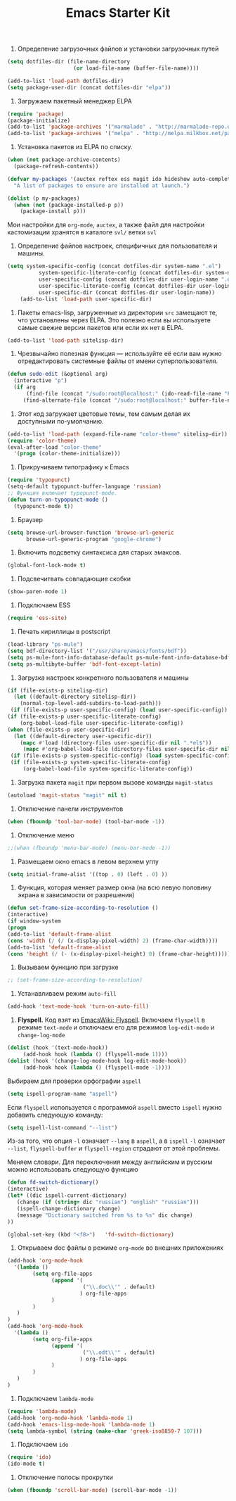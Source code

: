 #+TITLE: Emacs Starter Kit

1. Определение загрузочных файлов и установки загрузочных путей
#+begin_src emacs-lisp  
(setq dotfiles-dir (file-name-directory
                     (or load-file-name (buffer-file-name))))
  
(add-to-list 'load-path dotfiles-dir)
(setq package-user-dir (concat dotfiles-dir "elpa"))
#+end_src

2. Загружаем пакетный менеджер ELPA
#+begin_src emacs-lisp  
(require 'package)
(package-initialize)
(add-to-list 'package-archives '("marmalade" . "http://marmalade-repo.org/packages/"))
(add-to-list 'package-archives '("melpa" . "http://melpa.milkbox.net/packages/"))
#+end_src

3. Установка пакетов из ELPA по списку.
#+begin_src emacs-lisp  
(when (not package-archive-contents)
  (package-refresh-contents))

(defvar my-packages '(auctex reftex ess magit ido hideshow auto-complete)
  "A list of packages to ensure are installed at launch.")

(dolist (p my-packages)
  (when (not (package-installed-p p))
    (package-install p)))
#+end_src
Мои настройки для ~org-mode~, ~auctex~, а также файл для настройки
кастомизации хранятся в каталоге =svl/= ветки =svl=


4. Определение файлов настроек, специфичных для пользователя и машины.
#+begin_src emacs-lisp  
(setq system-specific-config (concat dotfiles-dir system-name ".el")
          system-specific-literate-config (concat dotfiles-dir system-name ".org")
          user-specific-config (concat dotfiles-dir user-login-name ".el")
          user-specific-literate-config (concat dotfiles-dir user-login-name ".org")
          user-specific-dir (concat dotfiles-dir user-login-name))
    (add-to-list 'load-path user-specific-dir)
#+end_src

5. Пакеты emacs-lisp, загруженные из директории =src= замещают те, что установлены 
   через ELPA. Это полезно если вы используете самые свежие версии пакетов или если 
   их нет в ELPA.
#+begin_src emacs-lisp  
(add-to-list 'load-path sitelisp-dir)
#+end_src

6. Чрезвычайно полезная функция — используйте её если вам нужно отредактировать 
   системные файлы от имени суперпользователя.
#+begin_src emacs-lisp  
(defun sudo-edit (&optional arg)
  (interactive "p")
  (if arg
      (find-file (concat "/sudo:root@localhost:" (ido-read-file-name "File: ")))
     (find-alternate-file (concat "/sudo:root@localhost:" buffer-file-name))))
#+end_src

7. Этот код загружает цветовые темы, тем самым делая их доступными
   по-умолчанию.
#+begin_src emacs-lisp  
(add-to-list 'load-path (expand-file-name "color-theme" sitelisp-dir))
(require 'color-theme)
(eval-after-load "color-theme"
  '(progn (color-theme-initialize)))
#+end_src

8. Прикручиваем типографику к Emacs
#+begin_src emacs-lisp  
(require 'typopunct)
(setq-default typopunct-buffer-language 'russian)
;; Функция включает typopunct-mode.
(defun turn-on-typopunct-mode ()
  (typopunct-mode t))
#+end_src

9. Браузер
#+begin_src emacs-lisp  
(setq browse-url-browser-function 'browse-url-generic
      browse-url-generic-program "google-chrome")
#+end_src

10. Включить подсветку синтаксиса для старых эмаксов.
#+begin_src emacs-lisp  
(global-font-lock-mode t)
#+end_src

11. Подсвечитвать совпадающие скобки
#+begin_src emacs-lisp  
(show-paren-mode 1)
#+end_src

12. Подключаем ESS
#+begin_src emacs-lisp  
(require 'ess-site)
#+end_src

13. Печать кириллицы в postscript
#+begin_src emacs-lisp  
(load-library "ps-mule") 
(setq bdf-directory-list '("/usr/share/emacs/fonts/bdf")) 
(setq ps-mule-font-info-database-default ps-mule-font-info-database-bdf) 
(setq ps-multibyte-buffer 'bdf-font-except-latin)
#+end_src

14. Загрузка настроек конкретного пользователя и машины
#+begin_src emacs-lisp  
(if (file-exists-p sitelisp-dir)
  (let ((default-directory sitelisp-dir))
    (normal-top-level-add-subdirs-to-load-path)))
 (if (file-exists-p user-specific-config) (load user-specific-config))
(if (file-exists-p user-specific-literate-config)
    (org-babel-load-file user-specific-literate-config))
(when (file-exists-p user-specific-dir)
  (let ((default-directory user-specific-dir))
    (mapc #'load (directory-files user-specific-dir nil ".*el$"))
     (mapc #'org-babel-load-file (directory-files user-specific-dir nil ".*org$"))))
 (if (file-exists-p system-specific-config) (load system-specific-config))
 (if (file-exists-p system-specific-literate-config)
     (org-babel-load-file system-specific-literate-config))
#+end_src

15. Загрузка пакета =magit= при первом вызове команды ~magit-status~
#+begin_src emacs-lisp
(autoload 'magit-status "magit" nil t)
#+end_src

16. Отключение панели инструментов
#+begin_src emacs-lisp
(when (fboundp 'tool-bar-mode) (tool-bar-mode -1))
#+end_src

17. Отключение меню
#+begin_src emacs-lisp
;;(when (fboundp 'menu-bar-mode) (menu-bar-mode -1))
#+end_src

18. Размещаем окно emacs в левом верхнем углу
#+begin_src emacs-lisp
(setq initial-frame-alist '((top . 0) (left . 0) ))
#+end_src

19. Функция, которая меняет размер окна (на всю левую половину экрана
    в зависимости от разрешения) 
#+begin_src emacs-lisp
(defun set-frame-size-according-to-resolution ()
(interactive)
(if window-system
(progn
(add-to-list 'default-frame-alist
(cons 'width (/ (/ (x-display-pixel-width) 2) (frame-char-width))))
(add-to-list 'default-frame-alist 
(cons 'height (/ (- (x-display-pixel-height) 0) (frame-char-height)))))))
#+end_src

20. Вызываем функцию при загрузке
#+begin_src emacs-lisp
;; (set-frame-size-according-to-resolution)
#+end_src

21. Устанавливаем режим =auto-fill=
#+begin_src emacs-lisp
(add-hook 'text-mode-hook 'turn-on-auto-fill)
#+end_src

22. *Flyspell.* Код взят из [[http://www.emacswiki.org/emacs/FlySpell][EmacsWiki: Flyspell]]. Включаем ~flyspell~ в
    режиме ~text-mode~ и отключаем его для режимов ~log-edit-mode~ и
    ~change-log-mode~
#+begin_src emacs-lisp
(dolist (hook '(text-mode-hook))
     (add-hook hook (lambda () (flyspell-mode 1))))
(dolist (hook '(change-log-mode-hook log-edit-mode-hook))
     (add-hook hook (lambda () (flyspell-mode -1))))
#+end_src

Выбираем для проверки орфографии =aspell=
#+begin_src emacs-lisp
(setq ispell-program-name "aspell")
#+end_src

Если ~flyspell~ используется с программой ~aspell~ вместо ~ispell~
нужно добавить следующую команду:
#+begin_src emacs-lisp
(setq ispell-list-command "--list")
#+end_src
Из-за того, что опция =-l= означает =--lang= в ~aspell~, а в ~ispell~
=-l= означает =--list=, ~flyspell-buffer~ и ~flyspell-region~ страдают
от этой проблемы.

Меняем словари. Для переключения между английским и русским можно
использовать следующую функцию
#+begin_src emacs-lisp
(defun fd-switch-dictionary()
(interactive)
(let* ((dic ispell-current-dictionary)
   (change (if (string= dic "russian") "english" "russian")))
   (ispell-change-dictionary change)
   (message "Dictionary switched from %s to %s" dic change)
))
    
(global-set-key (kbd "<f8>")   'fd-switch-dictionary)
#+end_src

23. Открываем doc файлы в режиме ~org-mode~ во внешних приложениях
#+begin_src emacs-lisp
(add-hook 'org-mode-hook
  '(lambda ()
        (setq org-file-apps
              (append '(
                        ("\\.doc\\'" . default)
                       ) org-file-apps
              )
        )
   )
)
(add-hook 'org-mode-hook
  '(lambda ()
        (setq org-file-apps
              (append '(
                        ("\\.odt\\'" . default)
                       ) org-file-apps
              )
        )
   )
)
#+end_src

24. Подключаем ~lambda-mode~ 
#+begin_src emacs-lisp
(require 'lambda-mode)
(add-hook 'org-mode-hook 'lambda-mode 1)
(add-hook 'emacs-lisp-mode-hook 'lambda-mode 1)
(setq lambda-symbol (string (make-char 'greek-iso8859-7 107)))
#+end_src

25. Подключаем ~ido~
#+begin_src emacs-lisp
(require 'ido)
(ido-mode t)
#+end_src

26. Отключение полосы прокрутки
#+begin_src emacs-lisp
(when (fboundp 'scroll-bar-mode) (scroll-bar-mode -1))
#+end_src
